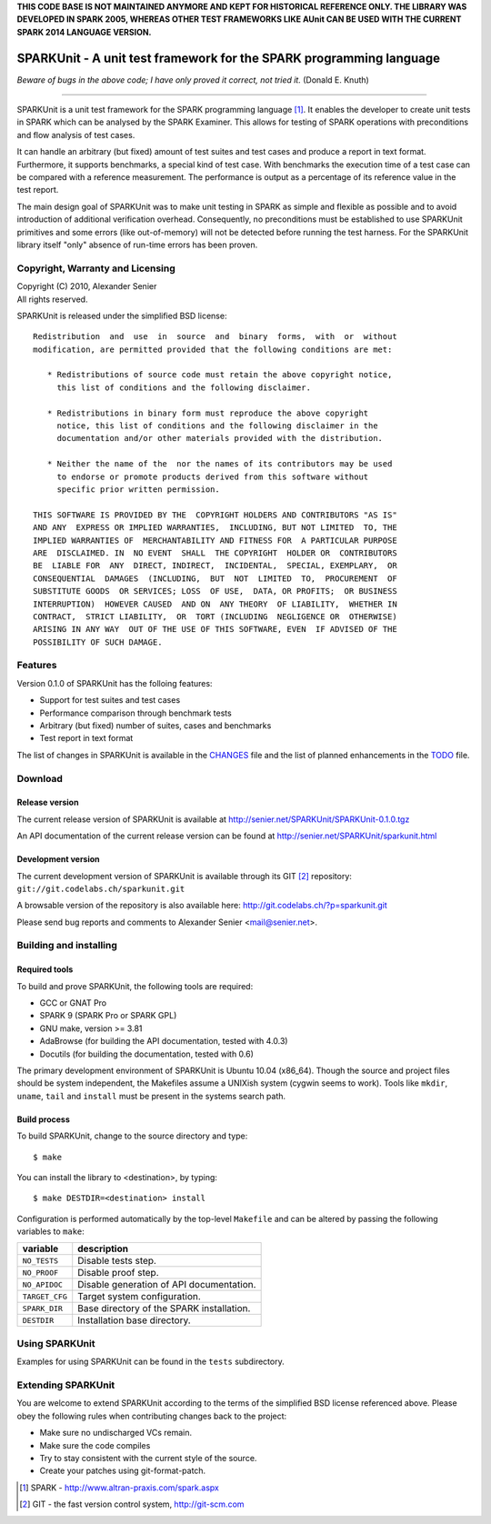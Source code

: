 **THIS CODE BASE IS NOT MAINTAINED ANYMORE AND KEPT FOR HISTORICAL REFERENCE
ONLY. THE LIBRARY WAS DEVELOPED IN SPARK 2005, WHEREAS OTHER TEST FRAMEWORKS
LIKE AUnit CAN BE USED WITH THE CURRENT SPARK 2014 LANGUAGE VERSION.**





====================================================================
SPARKUnit - A unit test framework for the SPARK programming language
====================================================================

*Beware of bugs in the above code; I have only proved it correct, not tried it.*
(Donald E. Knuth)

----------------------------------------------

SPARKUnit is a unit test framework for the SPARK programming language [1]_. It
enables the developer to create unit tests in SPARK which can be analysed by
the SPARK Examiner. This allows for testing of SPARK operations with
preconditions and flow analysis of test cases.

It can handle an arbitrary (but fixed) amount of test suites and test cases and
produce a report in text format. Furthermore, it supports benchmarks, a special
kind of test case. With benchmarks the execution time of a test case can be
compared with a reference measurement. The performance is output as a
percentage of its reference value in the test report.

The main design goal of SPARKUnit was to make unit testing in SPARK as simple
and flexible as possible and to avoid introduction of additional verification
overhead. Consequently, no preconditions must be established to use SPARKUnit
primitives and some errors (like out-of-memory) will not be detected before
running the test harness. For the SPARKUnit library itself "only" absence of
run-time errors has been proven.

Copyright, Warranty and Licensing
=================================

| Copyright (C) 2010, Alexander Senier

| All rights reserved.

SPARKUnit is released under the simplified BSD license::

   Redistribution  and  use  in  source  and  binary  forms,  with  or  without
   modification, are permitted provided that the following conditions are met:

      * Redistributions of source code must retain the above copyright notice,
        this list of conditions and the following disclaimer.

      * Redistributions in binary form must reproduce the above copyright
        notice, this list of conditions and the following disclaimer in the
        documentation and/or other materials provided with the distribution.

      * Neither the name of the  nor the names of its contributors may be used
        to endorse or promote products derived from this software without
        specific prior written permission.

   THIS SOFTWARE IS PROVIDED BY THE  COPYRIGHT HOLDERS AND CONTRIBUTORS "AS IS"
   AND ANY  EXPRESS OR IMPLIED WARRANTIES,  INCLUDING, BUT NOT LIMITED  TO, THE
   IMPLIED WARRANTIES OF  MERCHANTABILITY AND FITNESS FOR  A PARTICULAR PURPOSE
   ARE  DISCLAIMED. IN  NO EVENT  SHALL  THE COPYRIGHT  HOLDER OR  CONTRIBUTORS
   BE  LIABLE FOR  ANY  DIRECT, INDIRECT,  INCIDENTAL,  SPECIAL, EXEMPLARY,  OR
   CONSEQUENTIAL  DAMAGES  (INCLUDING,  BUT  NOT  LIMITED  TO,  PROCUREMENT  OF
   SUBSTITUTE GOODS  OR SERVICES; LOSS  OF USE,  DATA, OR PROFITS;  OR BUSINESS
   INTERRUPTION)  HOWEVER CAUSED  AND ON  ANY THEORY  OF LIABILITY,  WHETHER IN
   CONTRACT,  STRICT LIABILITY,  OR  TORT (INCLUDING  NEGLIGENCE OR  OTHERWISE)
   ARISING IN ANY WAY  OUT OF THE USE OF THIS SOFTWARE, EVEN  IF ADVISED OF THE
   POSSIBILITY OF SUCH DAMAGE.

Features
========

Version 0.1.0 of SPARKUnit has the folloing features:

- Support for test suites and test cases
- Performance comparison through benchmark tests
- Arbitrary (but fixed) number of suites, cases and benchmarks
- Test report in text format

The list of changes in SPARKUnit is available in the CHANGES_ file and the list
of planned enhancements in the TODO_ file.

Download
========

Release version
---------------

The current release version of SPARKUnit is available at
http://senier.net/SPARKUnit/SPARKUnit-0.1.0.tgz

An API documentation of the current release version can be found at
http://senier.net/SPARKUnit/sparkunit.html

Development version
-------------------

The current development version of SPARKUnit is available through its GIT
[2]_ repository: ``git://git.codelabs.ch/sparkunit.git``

A browsable version of the repository is also available here:
http://git.codelabs.ch/?p=sparkunit.git

Please send bug reports and comments to Alexander Senier <mail@senier.net>.

Building and installing
=======================

Required tools
--------------

To build and prove SPARKUnit, the following tools are required:

- GCC or GNAT Pro
- SPARK 9 (SPARK Pro or SPARK GPL)
- GNU make, version >= 3.81
- AdaBrowse (for building the API documentation, tested with 4.0.3)
- Docutils (for building the documentation, tested with 0.6)

The primary development environment of SPARKUnit is Ubuntu 10.04 (x86_64).
Though the source and project files should be system independent, the Makefiles
assume a UNIXish system (cygwin seems to work).  Tools like ``mkdir``,
``uname``, ``tail`` and ``install`` must be present in the systems search path.

Build process
-------------

To build SPARKUnit, change to the source directory and type::

$ make

You can install the library to <destination>, by typing::

$ make DESTDIR=<destination> install

Configuration is performed automatically by the top-level ``Makefile`` and can be
altered by passing the following variables to ``make``:

+------------------+----------------------------------------------------------------------+
|variable          | description                                                          |
+==================+======================================================================+
|``NO_TESTS``      | Disable tests step.                                                  |
+------------------+----------------------------------------------------------------------+
|``NO_PROOF``      | Disable proof step.                                                  |
+------------------+----------------------------------------------------------------------+
|``NO_APIDOC``     | Disable generation of API documentation.                             |
+------------------+----------------------------------------------------------------------+
|``TARGET_CFG``    | Target system configuration.                                         |
+------------------+----------------------------------------------------------------------+
|``SPARK_DIR``     | Base directory of the SPARK installation.                            |
+------------------+----------------------------------------------------------------------+
|``DESTDIR``       | Installation base directory.                                         |
+------------------+----------------------------------------------------------------------+

Using SPARKUnit
===============

Examples for using SPARKUnit can be found in the ``tests`` subdirectory.

Extending SPARKUnit
===================

You are welcome to extend SPARKUnit according to the terms of the simplified
BSD license referenced above. Please obey the following rules when contributing
changes back to the project:

- Make sure no undischarged VCs remain.
- Make sure the code compiles
- Try to stay consistent with the current style of the source.
- Create your patches using git-format-patch.

.. [1] SPARK - http://www.altran-praxis.com/spark.aspx
.. [2] GIT - the fast version control system, http://git-scm.com
.. _CHANGES: CHANGES.html
.. _TODO: TODO.html
